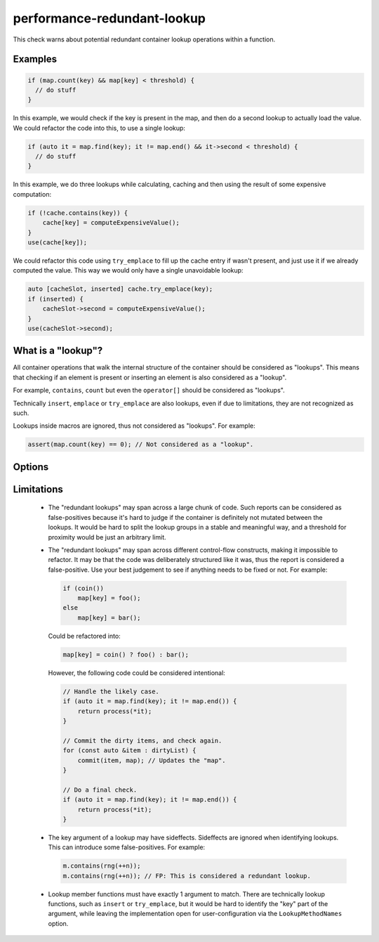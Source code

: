 .. title:: clang-tidy - performance-redundant-lookup

performance-redundant-lookup
============================

This check warns about potential redundant container lookup operations within
a function.

Examples
--------

.. code-block:: c++

    if (map.count(key) && map[key] < threshold) {
      // do stuff
    }

In this example, we would check if the key is present in the map,
and then do a second lookup to actually load the value.
We could refactor the code into this, to use a single lookup:

.. code-block:: c++

    if (auto it = map.find(key); it != map.end() && it->second < threshold) {
      // do stuff
    }

In this example, we do three lookups while calculating, caching and then
using the result of some expensive computation:

.. code-block:: c++

    if (!cache.contains(key)) {
        cache[key] = computeExpensiveValue();
    }
    use(cache[key]);

We could refactor this code using ``try_emplace`` to fill up the cache entry
if wasn't present, and just use it if we already computed the value.
This way we would only have a single unavoidable lookup:

.. code-block:: c++

    auto [cacheSlot, inserted] cache.try_emplace(key);
    if (inserted) {
        cacheSlot->second = computeExpensiveValue();
    }
    use(cacheSlot->second);


What is a "lookup"?
-------------------

All container operations that walk the internal structure of the container
should be considered as "lookups".
This means that checking if an element is present or inserting an element
is also considered as a "lookup".

For example, ``contains``, ``count`` but even the ``operator[]``
should be considered as "lookups".

Technically ``insert``, ``emplace`` or ``try_emplace`` are also lookups,
even if due to limitations, they are not recognized as such.

Lookups inside macros are ignored, thus not considered as "lookups".
For example:

.. code-block:: c++

    assert(map.count(key) == 0); // Not considered as a "lookup".

Options
-------

.. option:: ContainerNameRegex

   The regular expression matching the type of the container objects.
   This is matched in a case insensitive manner.
   Default is ``set|map``.

.. option:: LookupMethodNames

   Member function names to consider as **lookup** operation.
   These methods must have exactly 1 argument.
   Default is ``at;contains;count;find_as;find``.

Limitations
-----------

 - The "redundant lookups" may span across a large chunk of code.
   Such reports can be considered as false-positives because it's hard to judge
   if the container is definitely not mutated between the lookups.
   It would be hard to split the lookup groups in a stable and meaningful way,
   and a threshold for proximity would be just an arbitrary limit.

 - The "redundant lookups" may span across different control-flow constructs,
   making it impossible to refactor.
   It may be that the code was deliberately structured like it was, thus the
   report is considered a false-positive.
   Use your best judgement to see if anything needs to be fixed or not.
   For example:

   .. code-block:: c++

    if (coin())
        map[key] = foo();
    else
        map[key] = bar();

   Could be refactored into:

   .. code-block:: c++

    map[key] = coin() ? foo() : bar();

   However, the following code could be considered intentional:

   .. code-block:: c++

    // Handle the likely case.
    if (auto it = map.find(key); it != map.end()) {
        return process(*it);
    }

    // Commit the dirty items, and check again.
    for (const auto &item : dirtyList) {
        commit(item, map); // Updates the "map".
    }

    // Do a final check.
    if (auto it = map.find(key); it != map.end()) {
        return process(*it);
    }

 - The key argument of a lookup may have sideffects. Sideffects are ignored when identifying lookups.
   This can introduce some false-positives. For example:

   .. code-block:: c++

    m.contains(rng(++n));
    m.contains(rng(++n)); // FP: This is considered a redundant lookup.

 - Lookup member functions must have exactly 1 argument to match.
   There are technically lookup functions, such as ``insert`` or ``try_emplace``,
   but it would be hard to identify the "key" part of the argument,
   while leaving the implementation open for user-configuration via the
   ``LookupMethodNames`` option.
